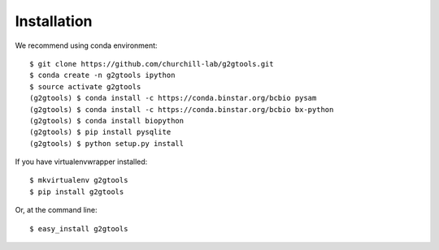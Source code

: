 ============
Installation
============

We recommend using conda environment::

    $ git clone https://github.com/churchill-lab/g2gtools.git
    $ conda create -n g2gtools ipython
    $ source activate g2gtools
    (g2gtools) $ conda install -c https://conda.binstar.org/bcbio pysam
    (g2gtools) $ conda install -c https://conda.binstar.org/bcbio bx-python
    (g2gtools) $ conda install biopython
    (g2gtools) $ pip install pysqlite
    (g2gtools) $ python setup.py install

If you have virtualenvwrapper installed::

    $ mkvirtualenv g2gtools
    $ pip install g2gtools

Or, at the command line::

    $ easy_install g2gtools

